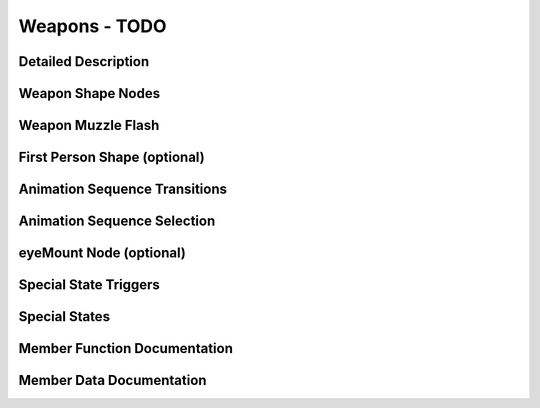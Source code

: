 Weapons - TODO
***************

Detailed Description
=====================

Weapon Shape Nodes
=====================

Weapon Muzzle Flash
=====================

First Person Shape (optional)
==============================

Animation Sequence Transitions
================================

Animation Sequence Selection
===============================

eyeMount Node (optional)
==========================

Special State Triggers
========================

Special States
================

Member Function Documentation
================================

Member Data Documentation
============================
